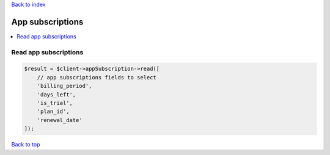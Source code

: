 .. _top:
.. title:: App subscriptions

`Back to index <index.rst>`_

=================
App subscriptions
=================

.. contents::
    :local:


Read app subscriptions
``````````````````````

.. code-block:: php
    
    $result = $client->appSubscription->read([
        // app subscriptions fields to select
        'billing_period',
        'days_left',
        'is_trial',
        'plan_id',
        'renewal_date'
    ]);


`Back to top <#top>`_